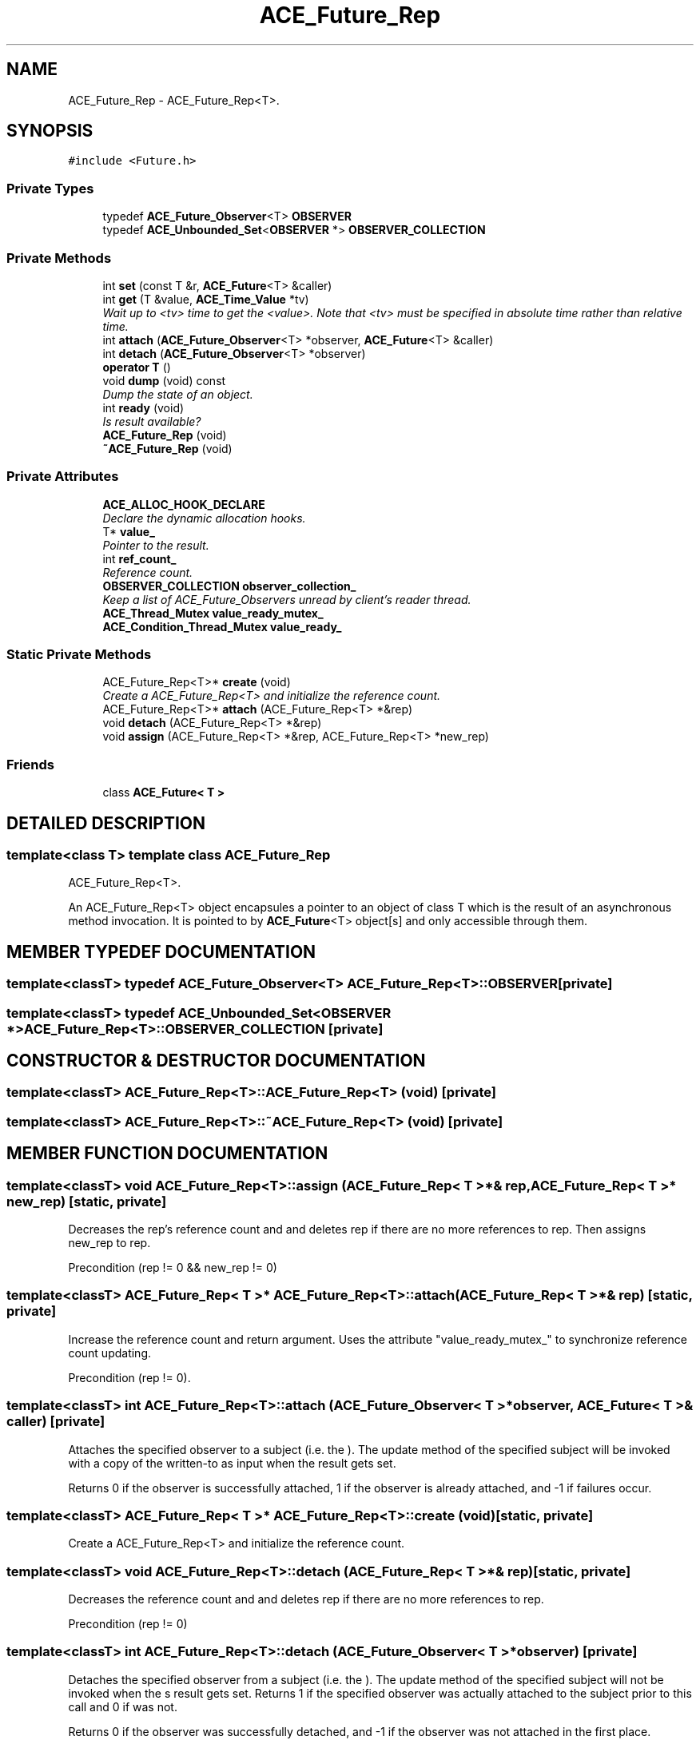 .TH ACE_Future_Rep 3 "5 Oct 2001" "ACE" \" -*- nroff -*-
.ad l
.nh
.SH NAME
ACE_Future_Rep \- ACE_Future_Rep<T>. 
.SH SYNOPSIS
.br
.PP
\fC#include <Future.h>\fR
.PP
.SS Private Types

.in +1c
.ti -1c
.RI "typedef \fBACE_Future_Observer\fR<T> \fBOBSERVER\fR"
.br
.ti -1c
.RI "typedef \fBACE_Unbounded_Set\fR<\fBOBSERVER\fR *> \fBOBSERVER_COLLECTION\fR"
.br
.in -1c
.SS Private Methods

.in +1c
.ti -1c
.RI "int \fBset\fR (const T &r, \fBACE_Future\fR<T> &caller)"
.br
.ti -1c
.RI "int \fBget\fR (T &value, \fBACE_Time_Value\fR *tv)"
.br
.RI "\fIWait up to <tv> time to get the <value>. Note that <tv> must be specified in absolute time rather than relative time.\fR"
.ti -1c
.RI "int \fBattach\fR (\fBACE_Future_Observer\fR<T> *observer, \fBACE_Future\fR<T> &caller)"
.br
.ti -1c
.RI "int \fBdetach\fR (\fBACE_Future_Observer\fR<T> *observer)"
.br
.ti -1c
.RI "\fBoperator T\fR ()"
.br
.ti -1c
.RI "void \fBdump\fR (void) const"
.br
.RI "\fIDump the state of an object.\fR"
.ti -1c
.RI "int \fBready\fR (void)"
.br
.RI "\fIIs result available?\fR"
.ti -1c
.RI "\fBACE_Future_Rep\fR (void)"
.br
.ti -1c
.RI "\fB~ACE_Future_Rep\fR (void)"
.br
.in -1c
.SS Private Attributes

.in +1c
.ti -1c
.RI "\fBACE_ALLOC_HOOK_DECLARE\fR"
.br
.RI "\fIDeclare the dynamic allocation hooks.\fR"
.ti -1c
.RI "T* \fBvalue_\fR"
.br
.RI "\fIPointer to the result.\fR"
.ti -1c
.RI "int \fBref_count_\fR"
.br
.RI "\fIReference count.\fR"
.ti -1c
.RI "\fBOBSERVER_COLLECTION\fR \fBobserver_collection_\fR"
.br
.RI "\fIKeep a list of ACE_Future_Observers unread by client's reader thread.\fR"
.ti -1c
.RI "\fBACE_Thread_Mutex\fR \fBvalue_ready_mutex_\fR"
.br
.ti -1c
.RI "\fBACE_Condition_Thread_Mutex\fR \fBvalue_ready_\fR"
.br
.in -1c
.SS Static Private Methods

.in +1c
.ti -1c
.RI "ACE_Future_Rep<T>* \fBcreate\fR (void)"
.br
.RI "\fICreate a ACE_Future_Rep<T> and initialize the reference count.\fR"
.ti -1c
.RI "ACE_Future_Rep<T>* \fBattach\fR (ACE_Future_Rep<T> *&rep)"
.br
.ti -1c
.RI "void \fBdetach\fR (ACE_Future_Rep<T> *&rep)"
.br
.ti -1c
.RI "void \fBassign\fR (ACE_Future_Rep<T> *&rep, ACE_Future_Rep<T> *new_rep)"
.br
.in -1c
.SS Friends

.in +1c
.ti -1c
.RI "class \fBACE_Future< T >\fR"
.br
.in -1c
.SH DETAILED DESCRIPTION
.PP 

.SS template<class T>  template class ACE_Future_Rep
ACE_Future_Rep<T>.
.PP
.PP
 An ACE_Future_Rep<T> object encapsules a pointer to an object of class T which is the result of an asynchronous method invocation. It is pointed to by \fBACE_Future\fR<T> object[s] and only accessible through them. 
.PP
.SH MEMBER TYPEDEF DOCUMENTATION
.PP 
.SS template<classT> typedef \fBACE_Future_Observer\fR<T> ACE_Future_Rep<T>::OBSERVER\fC [private]\fR
.PP
.SS template<classT> typedef \fBACE_Unbounded_Set\fR<\fBOBSERVER\fR *> ACE_Future_Rep<T>::OBSERVER_COLLECTION\fC [private]\fR
.PP
.SH CONSTRUCTOR & DESTRUCTOR DOCUMENTATION
.PP 
.SS template<classT> ACE_Future_Rep<T>::ACE_Future_Rep<T> (void)\fC [private]\fR
.PP
.SS template<classT> ACE_Future_Rep<T>::~ACE_Future_Rep<T> (void)\fC [private]\fR
.PP
.SH MEMBER FUNCTION DOCUMENTATION
.PP 
.SS template<classT> void ACE_Future_Rep<T>::assign (ACE_Future_Rep< T >*& rep, ACE_Future_Rep< T >* new_rep)\fC [static, private]\fR
.PP
Decreases the rep's reference count and and deletes rep if there are no more references to rep. Then assigns new_rep to rep.
.PP
Precondition (rep != 0 && new_rep != 0) 
.SS template<classT> ACE_Future_Rep< T >* ACE_Future_Rep<T>::attach (ACE_Future_Rep< T >*& rep)\fC [static, private]\fR
.PP
Increase the reference count and return argument. Uses the attribute "value_ready_mutex_" to synchronize reference count updating.
.PP
Precondition (rep != 0). 
.SS template<classT> int ACE_Future_Rep<T>::attach (\fBACE_Future_Observer\fR< T >* observer, \fBACE_Future\fR< T >& caller)\fC [private]\fR
.PP
Attaches the specified observer to a subject (i.e. the ). The update method of the specified subject will be invoked with a copy of the written-to  as input when the result gets set.
.PP
Returns 0 if the observer is successfully attached, 1 if the observer is already attached, and -1 if failures occur. 
.SS template<classT> ACE_Future_Rep< T >* ACE_Future_Rep<T>::create (void)\fC [static, private]\fR
.PP
Create a ACE_Future_Rep<T> and initialize the reference count.
.PP
.SS template<classT> void ACE_Future_Rep<T>::detach (ACE_Future_Rep< T >*& rep)\fC [static, private]\fR
.PP
Decreases the reference count and and deletes rep if there are no more references to rep.
.PP
Precondition (rep != 0) 
.SS template<classT> int ACE_Future_Rep<T>::detach (\fBACE_Future_Observer\fR< T >* observer)\fC [private]\fR
.PP
Detaches the specified observer from a subject (i.e. the ). The update method of the specified subject will not be invoked when the s result gets set. Returns 1 if the specified observer was actually attached to the subject prior to this call and 0 if was not.
.PP
Returns 0 if the observer was successfully detached, and -1 if the observer was not attached in the first place. 
.SS template<classT> void ACE_Future_Rep<T>::dump (void) const\fC [private]\fR
.PP
Dump the state of an object.
.PP
.SS template<classT> int ACE_Future_Rep<T>::get (T & value, \fBACE_Time_Value\fR * tv)\fC [private]\fR
.PP
Wait up to <tv> time to get the <value>. Note that <tv> must be specified in absolute time rather than relative time.
.PP
.SS template<classT> ACE_Future_Rep<T>::operator T ()\fC [private]\fR
.PP
Type conversion. will block forever until the result is available. Note that this method is going away in a subsequent release since it doesn't distinguish between failure results and success results (exceptions should be used, but they aren't portable...). The <get> method should be used instead since it separates the error value from the result, and also permits timeouts. 
.SS template<classT> int ACE_Future_Rep<T>::ready (void)\fC [private]\fR
.PP
Is result available?
.PP
.SS template<classT> int ACE_Future_Rep<T>::set (const T & r, \fBACE_Future\fR< T >& caller)\fC [private]\fR
.PP
Set the result value. The specified <caller> represents the future that invoked this <set> method, which is used to notify the list of future observers. Returns 0 for success, -1 on error. This function only has an effect the first time it is called for the object. Subsequent calls return 0 (success) but have no effect. 
.SH FRIENDS AND RELATED FUNCTION DOCUMENTATION
.PP 
.SS template<classT> class \fBACE_Future\fR\fC [friend]\fR
.PP
.SH MEMBER DATA DOCUMENTATION
.PP 
.SS template<classT> ACE_Future_Rep<T>::ACE_ALLOC_HOOK_DECLARE\fC [private]\fR
.PP
Declare the dynamic allocation hooks.
.PP
.SS template<classT> \fBOBSERVER_COLLECTION\fR ACE_Future_Rep<T>::observer_collection_\fC [private]\fR
.PP
Keep a list of ACE_Future_Observers unread by client's reader thread.
.PP
.SS template<classT> int ACE_Future_Rep<T>::ref_count_\fC [private]\fR
.PP
Reference count.
.PP
.SS template<classT> T * ACE_Future_Rep<T>::value_\fC [private]\fR
.PP
Pointer to the result.
.PP
.SS template<classT> \fBACE_Condition_Thread_Mutex\fR ACE_Future_Rep<T>::value_ready_\fC [private]\fR
.PP
.SS template<classT> \fBACE_Thread_Mutex\fR ACE_Future_Rep<T>::value_ready_mutex_\fC [private]\fR
.PP


.SH AUTHOR
.PP 
Generated automatically by Doxygen for ACE from the source code.
